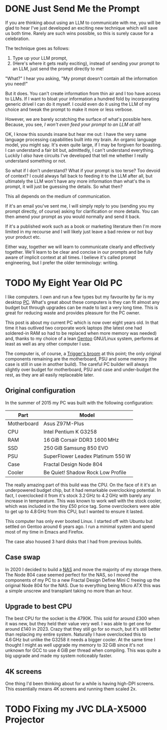 #+author: George Kettleborough
#+hugo_draft: t
#+hugo_base_dir: ../
#+hugo_categories: Technology

* DONE Just Send Me the Prompt
CLOSED: [2025-07-31 Thu 09:41]
:PROPERTIES:
:EXPORT_FILE_NAME: just-send-me-the-prompt
:END:

If you are thinking about using an LLM to communicate with me, you will be glad to hear
I've just developed an exciting new technique which will save us both time. Rarely are
such wins possible, so this is surely cause for a celebration.

The technique goes as follows:

1. Type up your LLM prompt,
2. (Here's where it gets really exciting), instead of sending your prompt to an LLM,
   just send the prompt directly to me!

"What?" I hear you asking, "My prompt doesn't contain all the information you need!"

But it does. You can't create information from thin air and I too have access to LLMs.
If I want to bloat your information a hundred fold by incorporating generic drivel I can
do it myself. I could even do it using the LLM of my choice and tweak the prompt to make
it more or less verbose.

However, we are barely scratching the surface of what's possible here. Because, you see,
/I won't even feed your prompt to an LLM at all!/

OK, I know this sounds insane but hear me out: I have the very same language processing
capabilities built into my brain. An organic language model, you might say. It's even
quite large, if I may be forgiven for boasting. I can understand a fair bit but,
admittedly, I can't understand everything. Luckily I /also/ have circuits I've developed
that tell me whether I really understand something or not.

So what if I don't understand? What if your prompt is too terse? Too devoid of context?
I could always fall back to feeding it to the LLM after all, but ultimately the LLM
won't have any more information than what's the in prompt, it will just be guessing the
details. So what then?

This all depends on the medium of communication.

If it's an email you've sent me, I will simply reply to you (sending you my prompt
directly, of course) asking for clarification or more details. You can then amend your
prompt as you would normally and send it back.

If it's a published work such as a book or marketing literature then I'm more limited in
my recourse and I will likely just leave a bad review or not buy your product etc.

Either way, together we will learn to communicate clearly and effectively
together. We'll learn to be clear and concise in our prompts and be fully aware of
implicit context at all times. I believe it's called prompt engineering, but I prefer
the older terminology: writing.

* TODO My Eight Year Old PC
:PROPERTIES:
:EXPORT_FILE_NAME: my-eight-year-old-pc
:END:

I like computers. I own and run a few types but my favourite by far is my desktop
[[https://en.wikipedia.org/wiki/IBM_PC_compatible][PC]]. What's great about these computers is they can fit almost any budget but through
upgrades can be made to last a very long time. This is great for reducing waste and
provides pleasure for the PC owner.

This post is about my current PC which is now over eight years old. In that time it has
outlived two corporate work laptops (the latest one had soldered-in RAM so had to be
replaced when more memory was needed) and, thanks to my choice of a lean [[https://www.gentoo.org/][Gentoo]]
GNU/Linux system, performs at least as well as any other computer I use.

The computer is, of course, a [[https://en.wikipedia.org/wiki/Ship_of_Theseus][Trigger's broom]] at this point; the only original
components remaining are the motherboard, PSU and some memory (the case is still in use
in another build). The careful PC builder will always slightly over budget for
motherboard, PSU and case and under-budget the rest, as they are all easily replaceable
later.

** Original configuration

In the summer of 2015 my PC was built with the following configuration:

| Part        | Model                             |
|-------------+-----------------------------------|
| Motherboard | Asus Z97M-Plus                    |
| CPU         | Intel Pentium K G3258             |
| RAM         | 16 GiB Corsair DDR3 1600 MHz        |
| SSD         | 250 GiB Samsung 850 EVO            |
| PSU         | SuperFlower Leadex Platinum 550 W  |
| Case        | Fractal Design Node 804           |
| Cooler      | Be Quiet! Shadow Rock Low Profile |

The really amazing part of this build was the CPU. On the face of it it's an
underpowered budget chip, but it had remarkable overclocking potential. In fact, I
overclocked it from it's stock 3.2 GHz to 4.2 GHz with barely any increase in
temperature. This was known to work well with the stock cooler, which was included in
the tiny £50 price tag. Some overclockers were able to get up to 4.8 GHz from this CPU,
but I wanted to ensure it lasted.

This computer has only ever booted Linux. I started off with Ubuntu but settled on
Gentoo around 6 years ago. I run a minimal system and spend most of my time in Emacs and
Firefox.

The case also housed 3 hard disks that I had from previous builds.

** Case swap

In 2020 I decided to build a [[https://en.wikipedia.org/wiki/Network-attached_storage][NAS]] and move the majority of my storage there. The Node 804
case seemed perfect for the NAS, so I moved the components of my PC to a new Fractal
Design Define Mini C freeing up the original Node 804 for the NAS. Due to everything
being Micro ATX this was a simple unscrew and transplant taking no more than an hour.

** Upgrade to best CPU

The best CPU for the socket is the 4790K. This sold for around £300 when it was new, but
they held their value very well. I was able to get one for around £140 in 2023. Crazy
that they still go for so much, but it's still better than replacing my entire
system. Naturally I have overclocked this to 4.6 GHz but unlike the G3258 it needs a
bigger cooler. At the same time I thought I might as well upgrade my memory to 32 GiB
since it's not unknown for GCC to use 4 GiB per thread when compiling. This was quite a
big upgrade and made my system noticeably faster.

** 4K screens

One thing I'd been thinking about for a while is having high-DPI screens. This
essentially means 4K screens and running them scaled 2x.

* TODO Fixing my JVC DLA-X5000 Projector
:PROPERTIES:
:EXPORT_FILE_NAME: fixing-dla-x5000
:END:
